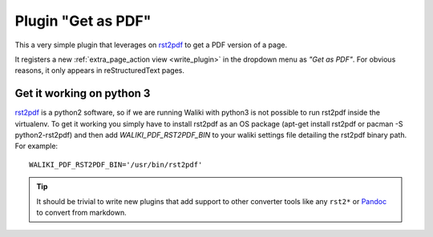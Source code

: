 .. _pdf:

Plugin "Get as PDF"
=======================

This a very simple plugin that leverages on rst2pdf_ to get a PDF version of a page.

It registers a new :ref:`extra_page_action view <write_plugin>` in the dropdown menu as *"Get as PDF"*. For obvious reasons, it only appears in reStructuredText pages.

Get it working on python 3
--------------------------

rst2pdf_ is a python2 software, so if we are running Waliki with python3 is not possible to run rst2pdf inside the virtualenv.
To get it working you simply have to install rst2pdf as an OS package (apt-get install rst2pdf or pacman -S python2-rst2pdf) and then add 
`WALIKI_PDF_RST2PDF_BIN` to your waliki settings file detailing the rst2pdf binary path. For example::

    WALIKI_PDF_RST2PDF_BIN='/usr/bin/rst2pdf'


.. tip:: It should be trivial to write new plugins that
         add support to other converter tools like any ``rst2*``
         or Pandoc_ to convert from markdown.

.. _rst2pdf: https://pypi.python.org/pypi/rst2pdf
.. _pandoc: http://johnmacfarlane.net/pandoc/
